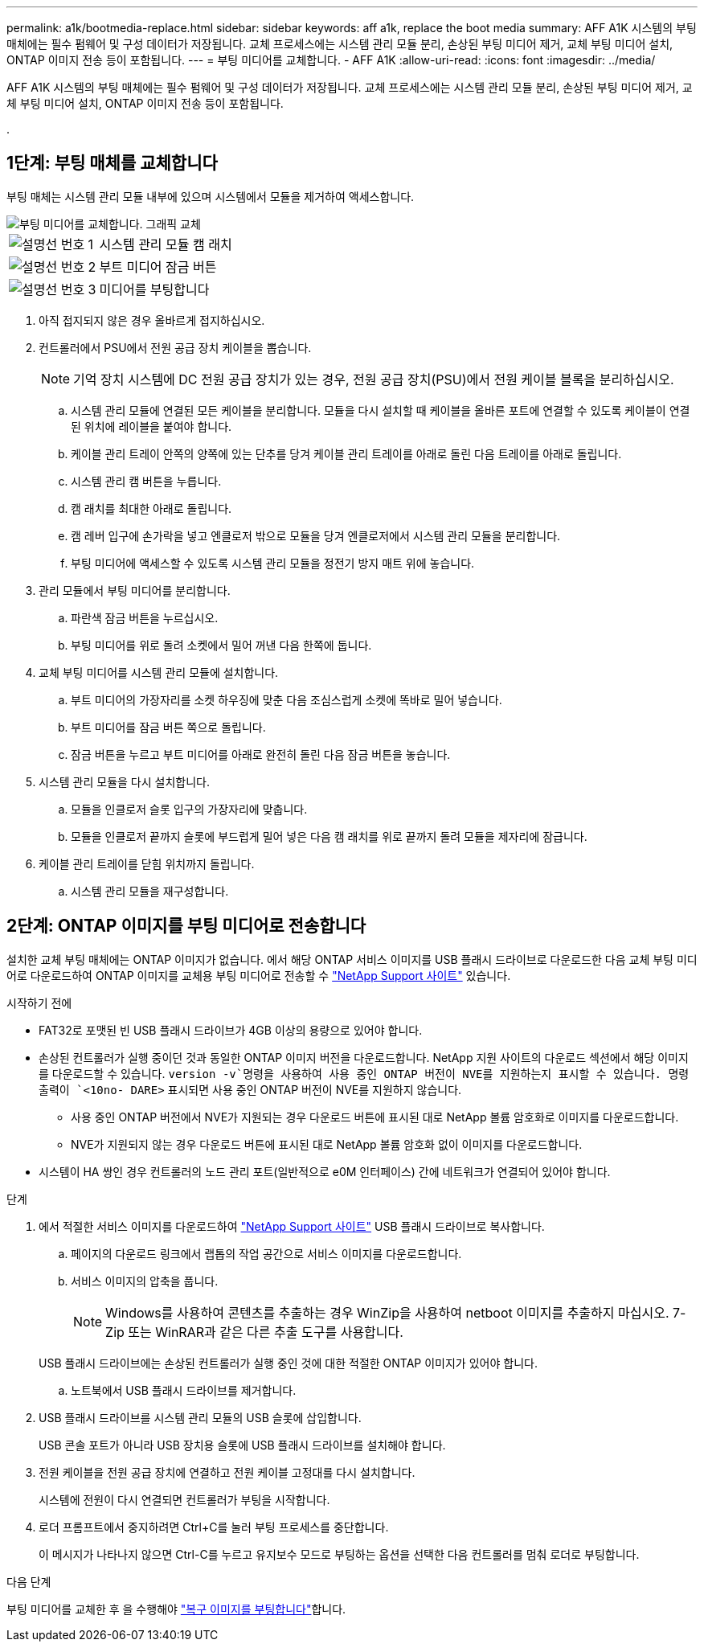 ---
permalink: a1k/bootmedia-replace.html 
sidebar: sidebar 
keywords: aff a1k, replace the boot media 
summary: AFF A1K 시스템의 부팅 매체에는 필수 펌웨어 및 구성 데이터가 저장됩니다. 교체 프로세스에는 시스템 관리 모듈 분리, 손상된 부팅 미디어 제거, 교체 부팅 미디어 설치, ONTAP 이미지 전송 등이 포함됩니다. 
---
= 부팅 미디어를 교체합니다. - AFF A1K
:allow-uri-read: 
:icons: font
:imagesdir: ../media/


[role="lead"]
AFF A1K 시스템의 부팅 매체에는 필수 펌웨어 및 구성 데이터가 저장됩니다. 교체 프로세스에는 시스템 관리 모듈 분리, 손상된 부팅 미디어 제거, 교체 부팅 미디어 설치, ONTAP 이미지 전송 등이 포함됩니다.

.



== 1단계: 부팅 매체를 교체합니다

부팅 매체는 시스템 관리 모듈 내부에 있으며 시스템에서 모듈을 제거하여 액세스합니다.

image::../media/drw_a1k_boot_media_remove_replace_ieops-1377.svg[부팅 미디어를 교체합니다. 그래픽 교체]

[cols="1,4"]
|===


 a| 
image::../media/icon_round_1.png[설명선 번호 1]
 a| 
시스템 관리 모듈 캠 래치



 a| 
image::../media/icon_round_2.png[설명선 번호 2]
 a| 
부트 미디어 잠금 버튼



 a| 
image::../media/icon_round_3.png[설명선 번호 3]
 a| 
미디어를 부팅합니다

|===
. 아직 접지되지 않은 경우 올바르게 접지하십시오.
. 컨트롤러에서 PSU에서 전원 공급 장치 케이블을 뽑습니다.
+

NOTE: 기억 장치 시스템에 DC 전원 공급 장치가 있는 경우, 전원 공급 장치(PSU)에서 전원 케이블 블록을 분리하십시오.

+
.. 시스템 관리 모듈에 연결된 모든 케이블을 분리합니다. 모듈을 다시 설치할 때 케이블을 올바른 포트에 연결할 수 있도록 케이블이 연결된 위치에 레이블을 붙여야 합니다.
.. 케이블 관리 트레이 안쪽의 양쪽에 있는 단추를 당겨 케이블 관리 트레이를 아래로 돌린 다음 트레이를 아래로 돌립니다.
.. 시스템 관리 캠 버튼을 누릅니다.
.. 캠 래치를 최대한 아래로 돌립니다.
.. 캠 레버 입구에 손가락을 넣고 엔클로저 밖으로 모듈을 당겨 엔클로저에서 시스템 관리 모듈을 분리합니다.
.. 부팅 미디어에 액세스할 수 있도록 시스템 관리 모듈을 정전기 방지 매트 위에 놓습니다.


. 관리 모듈에서 부팅 미디어를 분리합니다.
+
.. 파란색 잠금 버튼을 누르십시오.
.. 부팅 미디어를 위로 돌려 소켓에서 밀어 꺼낸 다음 한쪽에 둡니다.


. 교체 부팅 미디어를 시스템 관리 모듈에 설치합니다.
+
.. 부트 미디어의 가장자리를 소켓 하우징에 맞춘 다음 조심스럽게 소켓에 똑바로 밀어 넣습니다.
.. 부트 미디어를 잠금 버튼 쪽으로 돌립니다.
.. 잠금 버튼을 누르고 부트 미디어를 아래로 완전히 돌린 다음 잠금 버튼을 놓습니다.


. 시스템 관리 모듈을 다시 설치합니다.
+
.. 모듈을 인클로저 슬롯 입구의 가장자리에 맞춥니다.
.. 모듈을 인클로저 끝까지 슬롯에 부드럽게 밀어 넣은 다음 캠 래치를 위로 끝까지 돌려 모듈을 제자리에 잠급니다.


. 케이블 관리 트레이를 닫힘 위치까지 돌립니다.
+
.. 시스템 관리 모듈을 재구성합니다.






== 2단계: ONTAP 이미지를 부팅 미디어로 전송합니다

설치한 교체 부팅 매체에는 ONTAP 이미지가 없습니다. 에서 해당 ONTAP 서비스 이미지를 USB 플래시 드라이브로 다운로드한 다음 교체 부팅 미디어로 다운로드하여 ONTAP 이미지를 교체용 부팅 미디어로 전송할 수 https://mysupport.netapp.com/["NetApp Support 사이트"] 있습니다.

.시작하기 전에
* FAT32로 포맷된 빈 USB 플래시 드라이브가 4GB 이상의 용량으로 있어야 합니다.
* 손상된 컨트롤러가 실행 중이던 것과 동일한 ONTAP 이미지 버전을 다운로드합니다. NetApp 지원 사이트의 다운로드 섹션에서 해당 이미지를 다운로드할 수 있습니다.  `version -v`명령을 사용하여 사용 중인 ONTAP 버전이 NVE를 지원하는지 표시할 수 있습니다. 명령 출력이 `<10no- DARE>` 표시되면 사용 중인 ONTAP 버전이 NVE를 지원하지 않습니다.
+
** 사용 중인 ONTAP 버전에서 NVE가 지원되는 경우 다운로드 버튼에 표시된 대로 NetApp 볼륨 암호화로 이미지를 다운로드합니다.
** NVE가 지원되지 않는 경우 다운로드 버튼에 표시된 대로 NetApp 볼륨 암호화 없이 이미지를 다운로드합니다.


* 시스템이 HA 쌍인 경우 컨트롤러의 노드 관리 포트(일반적으로 e0M 인터페이스) 간에 네트워크가 연결되어 있어야 합니다.


.단계
. 에서 적절한 서비스 이미지를 다운로드하여 https://mysupport.netapp.com/["NetApp Support 사이트"] USB 플래시 드라이브로 복사합니다.
+
.. 페이지의 다운로드 링크에서 랩톱의 작업 공간으로 서비스 이미지를 다운로드합니다.
.. 서비스 이미지의 압축을 풉니다.
+

NOTE: Windows를 사용하여 콘텐츠를 추출하는 경우 WinZip을 사용하여 netboot 이미지를 추출하지 마십시오. 7-Zip 또는 WinRAR과 같은 다른 추출 도구를 사용합니다.

+
USB 플래시 드라이브에는 손상된 컨트롤러가 실행 중인 것에 대한 적절한 ONTAP 이미지가 있어야 합니다.

.. 노트북에서 USB 플래시 드라이브를 제거합니다.


. USB 플래시 드라이브를 시스템 관리 모듈의 USB 슬롯에 삽입합니다.
+
USB 콘솔 포트가 아니라 USB 장치용 슬롯에 USB 플래시 드라이브를 설치해야 합니다.

. 전원 케이블을 전원 공급 장치에 연결하고 전원 케이블 고정대를 다시 설치합니다.
+
시스템에 전원이 다시 연결되면 컨트롤러가 부팅을 시작합니다.

. 로더 프롬프트에서 중지하려면 Ctrl+C를 눌러 부팅 프로세스를 중단합니다.
+
이 메시지가 나타나지 않으면 Ctrl-C를 누르고 유지보수 모드로 부팅하는 옵션을 선택한 다음 컨트롤러를 멈춰 로더로 부팅합니다.



.다음 단계
부팅 미디어를 교체한 후 을 수행해야 link:bootmedia-recovery-image-boot.html["복구 이미지를 부팅합니다"]합니다.
